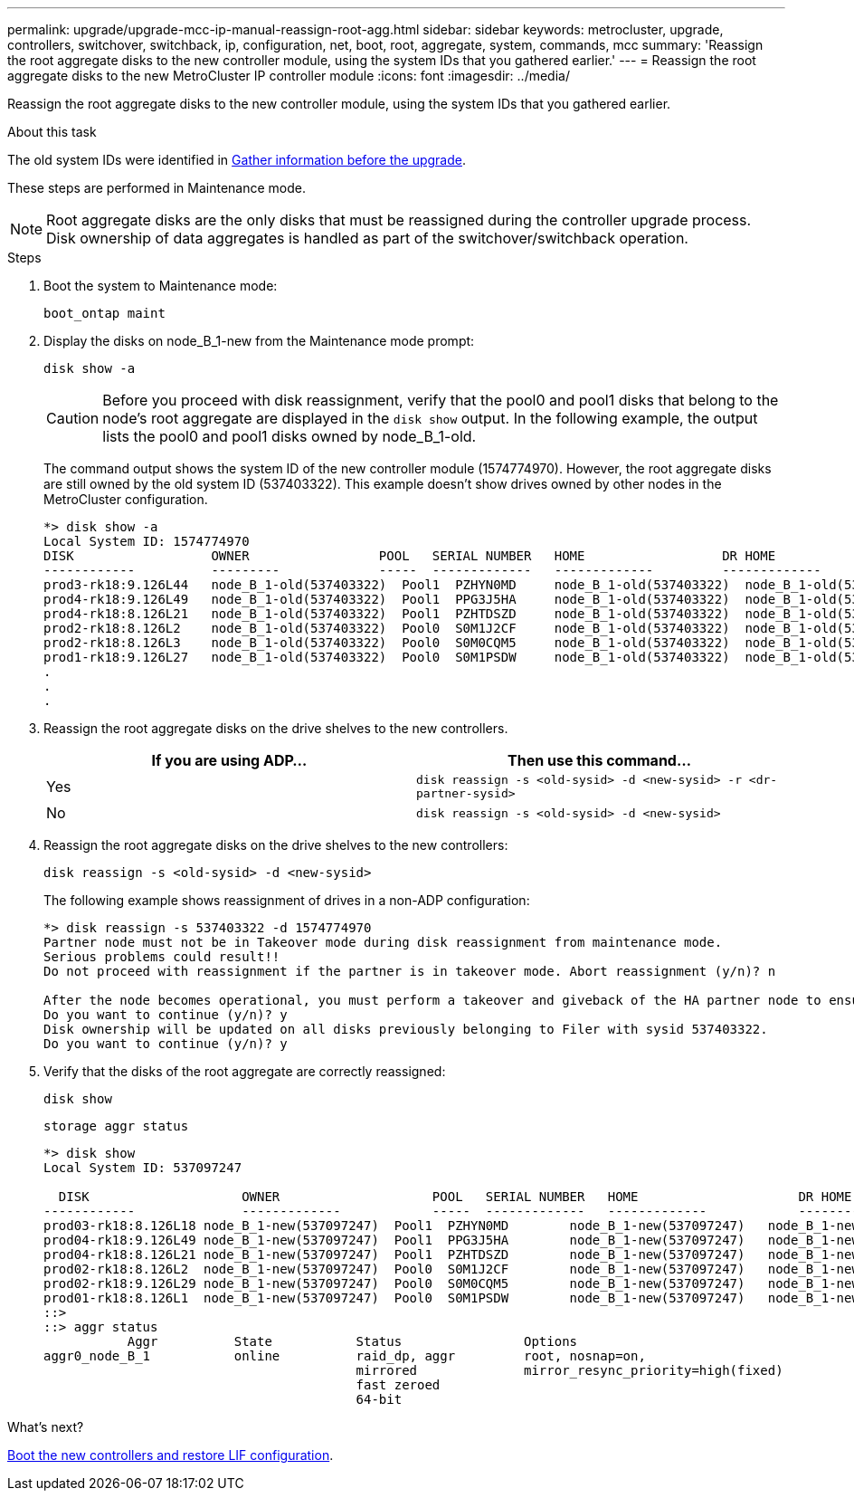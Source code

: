 ---
permalink: upgrade/upgrade-mcc-ip-manual-reassign-root-agg.html
sidebar: sidebar
keywords: metrocluster, upgrade, controllers, switchover, switchback, ip, configuration, net, boot, root, aggregate, system, commands, mcc
summary: 'Reassign the root aggregate disks to the new controller module, using the system IDs that you gathered earlier.'
---
= Reassign the root aggregate disks to the new MetroCluster IP controller module
:icons: font
:imagesdir: ../media/

[.lead]
Reassign the root aggregate disks to the new controller module, using the system IDs that you gathered earlier.

.About this task

The old system IDs were identified in link:upgrade-mcc-ip-prepare-system.html#gather-information-before-the-upgrade[Gather information before the upgrade].

These steps are performed in Maintenance mode.

NOTE: Root aggregate disks are the only disks that must be reassigned during the controller upgrade process. Disk ownership of data aggregates is handled as part of the switchover/switchback operation. 

.Steps

. Boot the system to Maintenance mode:
+
`boot_ontap maint`

. Display the disks on node_B_1-new from the Maintenance mode prompt:
+
`disk show -a`
+
CAUTION: Before you proceed with disk reassignment, verify that the pool0 and pool1 disks that belong to the node's root aggregate are displayed in the `disk show` output. In the following example, the output lists the pool0 and pool1 disks owned by node_B_1-old.
+
The command output shows the system ID of the new controller module (1574774970). However, the root aggregate disks are still owned by the old system ID (537403322). This example doesn't show drives owned by other nodes in the MetroCluster configuration.
+
----
*> disk show -a
Local System ID: 1574774970
DISK                  OWNER                 POOL   SERIAL NUMBER   HOME                  DR HOME
------------          ---------             -----  -------------   -------------         -------------
prod3-rk18:9.126L44   node_B_1-old(537403322)  Pool1  PZHYN0MD     node_B_1-old(537403322)  node_B_1-old(537403322)
prod4-rk18:9.126L49   node_B_1-old(537403322)  Pool1  PPG3J5HA     node_B_1-old(537403322)  node_B_1-old(537403322)
prod4-rk18:8.126L21   node_B_1-old(537403322)  Pool1  PZHTDSZD     node_B_1-old(537403322)  node_B_1-old(537403322)
prod2-rk18:8.126L2    node_B_1-old(537403322)  Pool0  S0M1J2CF     node_B_1-old(537403322)  node_B_1-old(537403322)
prod2-rk18:8.126L3    node_B_1-old(537403322)  Pool0  S0M0CQM5     node_B_1-old(537403322)  node_B_1-old(537403322)
prod1-rk18:9.126L27   node_B_1-old(537403322)  Pool0  S0M1PSDW     node_B_1-old(537403322)  node_B_1-old(537403322)
.
.
.
----

. Reassign the root aggregate disks on the drive shelves to the new controllers.
+

|===

h| If you are using ADP... h| Then use this command...

a|
Yes
a|
`disk reassign -s <old-sysid> -d <new-sysid> -r <dr-partner-sysid>`
a|
No
a|
`disk reassign -s <old-sysid> -d <new-sysid>`
|===

. Reassign the root aggregate disks on the drive shelves to the new controllers:
+
`disk reassign -s <old-sysid> -d <new-sysid>`
+
The following example shows reassignment of drives in a non-ADP configuration:
+
----
*> disk reassign -s 537403322 -d 1574774970
Partner node must not be in Takeover mode during disk reassignment from maintenance mode.
Serious problems could result!!
Do not proceed with reassignment if the partner is in takeover mode. Abort reassignment (y/n)? n

After the node becomes operational, you must perform a takeover and giveback of the HA partner node to ensure disk reassignment is successful.
Do you want to continue (y/n)? y
Disk ownership will be updated on all disks previously belonging to Filer with sysid 537403322.
Do you want to continue (y/n)? y
----

. Verify that the disks of the root aggregate are correctly reassigned:
+
`disk show`
+
`storage aggr status`
+
----

*> disk show
Local System ID: 537097247

  DISK                    OWNER                    POOL   SERIAL NUMBER   HOME                     DR HOME
------------              -------------            -----  -------------   -------------            -------------
prod03-rk18:8.126L18 node_B_1-new(537097247)  Pool1  PZHYN0MD        node_B_1-new(537097247)   node_B_1-new(537097247)
prod04-rk18:9.126L49 node_B_1-new(537097247)  Pool1  PPG3J5HA        node_B_1-new(537097247)   node_B_1-new(537097247)
prod04-rk18:8.126L21 node_B_1-new(537097247)  Pool1  PZHTDSZD        node_B_1-new(537097247)   node_B_1-new(537097247)
prod02-rk18:8.126L2  node_B_1-new(537097247)  Pool0  S0M1J2CF        node_B_1-new(537097247)   node_B_1-new(537097247)
prod02-rk18:9.126L29 node_B_1-new(537097247)  Pool0  S0M0CQM5        node_B_1-new(537097247)   node_B_1-new(537097247)
prod01-rk18:8.126L1  node_B_1-new(537097247)  Pool0  S0M1PSDW        node_B_1-new(537097247)   node_B_1-new(537097247)
::>
::> aggr status
           Aggr          State           Status                Options
aggr0_node_B_1           online          raid_dp, aggr         root, nosnap=on,
                                         mirrored              mirror_resync_priority=high(fixed)
                                         fast zeroed
                                         64-bit
----

.What's next?
link:upgrade-mcc-ip-manual-boot-new-controllers.html[Boot the new controllers and restore LIF configuration].

// 2024 Nov 12, ONTAPDOC-2351